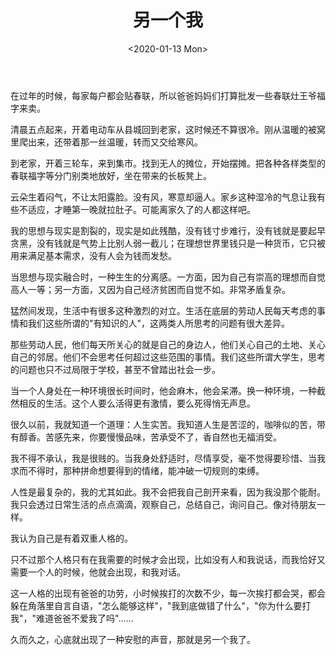 #+TITLE: 另一个我
#+DATE: <2020-01-13 Mon>
#+TAGS[]: 随笔

在过年的时候，每家每户都会贴春联，所以爸爸妈妈们打算批发一些春联灶王爷福字来卖。

清晨五点起来，开着电动车从县城回到老家，这时候还不算很冷。刚从温暖的被窝里爬出来，还带着那一丝温暖，转而又交给寒风。

到老家，开着三轮车，来到集市。找到无人的摊位，开始摆摊。把各种各样类型的春联福字等分门别类地放好，坐在带来的长板凳上。

云朵生着闷气，不让太阳露脸。没有风，寒意却逼人。家乡这种湿冷的气息让我有些不适应，才睡第一晚就拉肚子。可能离家久了的人都这样吧。

我的思想与现实是割裂的，现实是如此残酷，没有钱寸步难行，没有钱就是要起早贪黑，没有钱就是气势上比别人弱一截儿；在理想世界里钱只是一种货币，它只被用来满足基本需求，没有人会为钱而发愁。

当思想与现实融合时，一种生生的分离感。一方面，因为自己有崇高的理想而自觉高人一等；另一方面，又因为自己经济贫困而自觉不如。非常矛盾复杂。

猛然间发现，生活中有很多这种激烈的对立。生活在底层的劳动人民每天考虑的事情和我们这些所谓的"有知识的人"，这两类人所思考的问题有很大差异。

那些劳动人民，他们每天所关心的就是自己的身边人，他们关心自己的土地、关心自己的邻居。他们不会思考任何超过这些范围的事情。我们这些所谓大学生，思考的问题也只不过局限于学校，甚至不曾踏出社会一步。

当一个人身处在一种环境很长时间时，他会麻木，他会呆滞。换一种环境，一种截然相反的生活。这个人要么活得更有激情，要么死得悄无声息。

很久以前，我就知道一个道理：人生实苦。我知道人生是苦涩的，咖啡似的苦，带有醇香。苦感先来，你要慢慢品味，苦承受不了，香自然也无福消受。

我不得不承认，我是很贱的。当我身处舒适时，尽情享受，毫不觉得要珍惜、当我求而不得时，那种拼命想要得到的情绪，能冲破一切规则的束缚。

人性是最复杂的，我的尤其如此。我不会把我自己剖开来看，因为我没那个能耐。我只会透过日常生活的点点滴滴，观察自己，总结自己，询问自己。像对待朋友一样。

我认为自己是有着双重人格的。

只不过那个人格只有在我需要的时候才会出现，比如没有人和我说话，而我恰好又需要一个人的时候，他就会出现，和我对话。

这一人格的出现有爸爸的功劳，小时候挨打的次数不少，每一次挨打都会哭，都会躲在角落里自言自语，"怎么能够这样"，"我到底做错了什么"，"你为什么要打我"，"难道爸爸不爱我了吗"......

久而久之，心底就出现了一种安慰的声音，那就是另一个我了。
